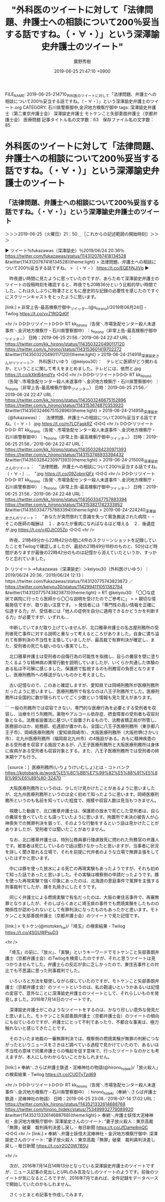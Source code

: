 #+TITLE: "外科医のツイートに対して「法律問題、弁護士への相談について200％妥当する話ですね。（・∀・）」という深澤諭史弁護士のツイート"
#+AUTHOR: 廣野秀樹
#+EMAIL:  hirono2013k@gmail.com
#+DATE: 2019-06-25 21:47:10 +0900
FILE_NAME: 2019-06-25-214710_外科医のツイートに対して「法律問題、弁護士への相談について200％妥当する話ですね。（・∀・）」という深澤諭史弁護士のツイート.org
CATEGORY: 石川県警察御中,金沢地方検察庁御中
tags: 深澤諭史弁護士（第二東京弁護士会）  深澤諭史弁護士 モトケンこと矢部善朗弁護士（京都弁護士会） 医療問題
記事タイトル名の文字数：63　保存ファイル名の文字数：85

* 外科医のツイートに対して「法律問題、弁護士への相談について200％妥当する話ですね。（・∀・）」という深澤諭史弁護士のツイート

** 「法律問題、弁護士への相談について200％妥当する話ですね。（・∀・）」という深澤諭史弁護士のツイート
   :LOGBOOK:
   CLOCK: [2019-06-25 火 21:50]--[2019-06-26 水 00:02] =>  2:12
   :END:

＞＞＞2019-06-25（火曜日）21：50＿［これからの記述範囲の開始時刻］＞＞＞

▶ ツイート％fukazawas（深澤諭史）％2019/06/24 20:36％ https://twitter.com/fukazawas/status/1143120767418134528
&twitter(1143120767418134528){theme:light}
> 法律問題、弁護士への相談について200％妥当する話ですね。
> （・∀・） https://t.co/EQEfjNJiVp  
▶

　昨夜遅い時間に見たように思っていたのですが、あらためて深澤諭史弁護士のツイートの投稿時刻を確認すると、昨夜でも20時36分という比較的早い時間でした。これは久しぶりに物凄さとともに歴史的な記録の必要性を感じたのですぐにスクリーンキャストをとったように思います。

[link:] » 非常上告-最高検察庁御中_ツイッター(@s_hirono)/2019年06月24日 - Twilog https://t.co/vvZ1RGQd0f

<hr />
▷▷▷リツイート▷▷▷
RT kk_hirono（告発＼市場急配センター殺人未遂事件＼金沢地方検察庁・石川県警察御中）｜s_hirono（非常上告-最高検察庁御中_ツイッター） 日時：2019-06-25 21:56／2019-06-24 22:47 URL： https://twitter.com/kk_hirono/status/1143503220490117120 https://twitter.com/s_hirono/status/1143153601419702272
&twitter(1143503220490117120){theme:light}
> 2019-06-24-214918_深澤諭史さんがリツイート＞　外科医けいゆう（@keiyou30）：　テレビに医師がどう関わるか、ということに関して考えをまとめました。テレビには、依然と.jpg https://t.co/kXktB4mdYy
◁◁◁
<hr />
▷▷▷リツイート▷▷▷
RT kk_hirono（告発＼市場急配センター殺人未遂事件＼金沢地方検察庁・石川県警察御中）｜s_hirono（非常上告-最高検察庁御中_ツイッター） 日時：2019-06-25 21:56／2019-06-24 22:47 URL： https://twitter.com/kk_hirono/status/1143503246675152896 https://twitter.com/s_hirono/status/1143153674870353920
&twitter(1143503246675152896){theme:light}
> 2019-06-24-214958_深澤諭史（@fukazawas）：　法律問題、弁護士への相談について200％妥当する話ですね。（・∀・）.jpg https://t.co/m7LCFaqkRZ
◁◁◁
<hr />
▷▷▷リツイート▷▷▷
RT kk_hirono（告発＼市場急配センター殺人未遂事件＼金沢地方検察庁・石川県警察御中）｜s_hirono（非常上告-最高検察庁御中_ツイッター） 日時：2019-06-25 21:56／2019-06-24 22:47 URL： https://twitter.com/kk_hirono/status/1143503284230971393 https://twitter.com/s_hirono/status/1143153748933394432
&twitter(1143503284230971393){theme:light}
> 2019-06-24-215008_深澤諭史さんのツイート：　”法律問題、弁護士への相談について200％妥当する話ですね。　（・∀・）…　”.jpg https://t.co/09ZobnrQFz
◁◁◁
<hr />
▷▷▷リツイート▷▷▷
RT kk_hirono（告発＼市場急配センター殺人未遂事件＼金沢地方検察庁・石川県警察御中）｜s_hirono（非常上告-最高検察庁御中_ツイッター） 日時：2019-06-25 21:56／2019-06-24 22:48 URL： https://twitter.com/kk_hirono/status/1143503347757883394 https://twitter.com/s_hirono/status/1143153821742333952
&twitter(1143503347757883394){theme:light}
> 2019-06-24-224240_深澤諭史さんのツイート：　”あなたが突然倒れて意識を失って緊急搬送された病院・・　そこの医師の報酬は　１．あなたが重病になればなるほど増える　２．後遺症が.jpg https://t.co/v4DJtC05Zp
◁◁◁
<hr />

　昨夜、21時49分から22時42分の間に4件のスクリーンショットを記録していたことをTwilogで確認しましたが、最初の21時49分18秒のものと、50分ほど時間がありますが最後の22時42分のものは記憶から消えていたというか、すっかりと忘れていました。

▷ リツイート→fukazawas（深澤諭史）＞keiyou30（外科医けいゆう）｜2019/06/24 20:36／2019/06/24 12:13｜https://twitter.com/fukazawas/status/1143120775743823873 ／ https://twitter.com/keiyou30/status/1142994111051382784
&twitter(1143120775743823873){theme:light}
> RT @keiyou30: 「〇〇な症状で病院に行ったら医師から〇〇な説明を受けたのでご参考に」
> 
> 親切な情報発信ですが、取り扱い注意です。
> 発信者には「専門性の高い情報を正確に伝達する力」が、受信者には「他人の症例を自分に適用できるかどうかを判断する力」が必要ですが、いずれも…  

　中断していてまだ取り上げていませんが、北口雅章弁護士の名古屋刑務所の受刑者死亡事件に対する説明と重なって考えるところがありました。自身に満ち溢れて有罪判決の不当性を主張していましたが、最高裁で有罪判決が確定し、また、受刑者の死亡も疑いのない事実でした。

　北口雅章弁護士は受刑者の自傷行為の可能性を指摘し、自らの糞尿を壁に塗りたくるような精神病の異常行動を説明していましたが、いくらか共通した体験のある私は不可解に感じました。保護房で監視するのも刑務官の負担となりますし、医療刑務所への移送がないものかと考えました。

　古い記憶なので、このあと確認しますが、愛知県では岡崎刑務所が医療刑務所だったように思いますし、医療刑務所で有名なのは八王子刑務所でした。医療刑務所は全国的に数が限られていてごく少数という情報も見た覚えがあります。

```
一般の刑務所では収容できない、専門的な医療行為を必要とする受刑者を収容し、治療を行う刑務所。薬物やアルコール依存症、摂食障害の受刑者も収容対象となる。法務省設置法に基づいて設置されるもので、法務省矯正局が所管し、医務部のほか、総務部、処遇部が置かれる。全国に八王子医療刑務所（東京都八王子市）、岡崎医療刑務所（愛知県岡崎市）、大阪医療刑務所（大阪府堺(さかい)市）、北九州医療刑務所（福岡県北九州市）の4施設がある。おもに精神疾患のある受刑者を収容する施設であるが、八王子医療刑務所と大阪医療刑務所は身体に疾病がある受刑者も収容対象とする。また、八王子医療刑務所では受刑者の終末期ケアも行う。

［source：］医療刑務所(いりょうけいむしょ)とは - コトバンク https://kotobank.jp/word/%E5%8C%BB%E7%99%82%E5%88%91%E5%8B%99%E6%89%80-32470
```

　大阪医療刑務所というのは、少しだけ見かけたことがあるように思いましたが、北九州医療刑務所というのは全く初めて知ったように思います。岡崎医療刑務所というのも名前を知っていた程度で、規模や収容人数は見当もつきません。

　視聴した動画で、北口雅章弁護士は、保護房の放水で死亡した受刑者は、自らの糞尿を食べていたとも語っていたように思います。拘置所で未決の被告人が心神喪失での無罪判決を狙って、そのような行動をするという話は見かけたことがありましたが、受刑者では聞いたことがありません。

　なお、北口雅章弁護士は、特別公務員暴行陵虐致死に問われた刑務官の弁護人です。被害者は死亡しているので話は聞けなかったと思いますが、当事者に状況を詳しく聞き取れる立場で、それを前提に代弁者のような立場で無罪主張をしていたはずかと思います。

　中には豚を使った放水による死亡の再現実験もあったようですが、それも初めて知った話であったと思いました。その実験は検察側の申請だったようです。豚を使った再現実験で強く印象にあったのは、北海道の恵庭事件で冤罪を主張する刑事裁判でしたが、豚を丸焼きにしたそうです。

　同じく弁護士による燃焼実験で有名だったのは、大阪の東住吉事件で、再審無罪となりましたが、そのしばらくあとに埼玉県の事件でも燃焼実験をしたものの関係性が認められないとして有罪判決になったものもあったかと思います。モトケンこと矢部善朗弁護士（京都弁護士会）のツイートで見た記憶です。

[link:] » モトケン(@motoken_tw)/「埼玉」の検索結果 - Twilog https://t.co/4SGUWPsuD3

<hr />

　「埼玉」の前に、「放火」、「実験」というキーワードでモトケンこと矢部善朗弁護士（京都弁護士会）のTwilogを検索したのですが、それと思うツイートは見つかりませんでした。弁護士らの反応が余に乏しかったので、東住吉事件との対比でも不思議に思った刑事裁判でした。

　いろいろと方法を駆使しながら探していたのですが、モトケンこと矢部善朗弁護士（京都弁護士会）のツイートというのは、私の勘違いというかあるいは記憶の変容で、意外なことに深澤諭史弁護士のツイートとして、それらしいものを発見しました。2016年7月14日のツイートです。

　深澤諭史弁護士がこのようなツイートをするのは、かなり珍しい意外な発見だと思いました。モトケンこと矢部善朗弁護士（京都弁護士会）のツイートの傾向にも似ているのですが、弁護士にとって不利であったり、不都合な事実は、極力触れないと感じてきたことです。

　そのさいたま地裁の一審無罪判決では、検察側の燃焼実験が無罪の判断につながったというニュースをさきほど調べている過程で見かけていたので、あるいは不当性の意味で同業弁護士らの喚起を促す意味で、行ったツイートなのかとも考えますが、本人にしかわからないことかもしれません。

[link:] » 奉納＼さらば弁護士鉄道・泥棒神社の物語(@hirono_hideki)/「放火殺人」の検索結果 - Twilog https://t.co/CUDTyTzd69

<hr />
▷▷▷リツイート▷▷▷
RT kk_hirono（告発＼市場急配センター殺人未遂事件＼金沢地方検察庁・石川県警察御中）｜hirono_hideki（奉納＼さらば弁護士鉄道・泥棒神社の物語） 日時：2019-06-25 23:08／2016-07-14 17:02 URL： https://twitter.com/kk_hirono/status/1143521332614688768 https://twitter.com/hirono_hideki/status/753499932779089920
&twitter(1143521332614688768){theme:light}
> 奉納＼弁護士妖怪大泥棒神社・金沢地方検察庁御中: 深澤諭史さんのツイート: ”妻子放火殺人：東京高裁「無罪」破棄　裁判員判決差し戻し - 毎日新聞 https://t.co/JfDaHe8mQC
◁◁◁
<hr />
[link:] » 奉納＼弁護士妖怪大泥棒神社・金沢地方検察庁御中: 深澤諭史さんのツイート: ”妻子放火殺人：東京高裁「無罪」破棄　裁判員判決差し戻し - 毎日新聞 https://t.co/r2OZ0W7BSU

<hr />

　次が、2016年7月14日14時13分となっている深澤諭史弁護士のツイートですが、ニュース記事の見出しとURLのみ言及なしのツイートのようです。前後のツイートが気になるところですが、2016年7月であれば、全件記録をデータベースで開始していたのかもしれません。

　さくっとまとめ記事を作成してみます。

[link:] 2019年06月25日23時14分の登録： TWEET：”2016-07-14 09:24〜2016-07-14 22:11”／深澤諭史（@fukazawas）の検索（2019年06月25日23時13分の記録58件） http://hirono2014sk.blogspot.com/2019/06/tweet2016-07-14-09242016-07-14.html


▷ リツイート→fukazawas（深澤諭史）＞nakanori930（弁護士 中村憲昭）｜2016/07/14 11:10／2016/07/14 11:00｜https://twitter.com/fukazawas/status/753411264307531776 ／ https://twitter.com/nakanori930/status/753408808869781504
&twitter(753411264307531776){theme:light}
> RT @nakanori930: 詳しく話すと、弁護士を増やせば世の中が良くなるのだ、というのが法の光教団の教義です。「人の役に立つ仕事をしていれば誰かがお布施をくれる。そうでなければ成仏すればいい」という主張もあります。弁護士成仏論と呼ばれる重要な教義です。 https://…  

▶ ツイート％fukazawas（深澤諭史）％2016/07/14 11:11％ https://twitter.com/fukazawas/status/753411508026023936
&twitter(753411508026023936){theme:light}
> 平成の司法改革に流れる「みんな（ただし自分たちは除く）が，自分の思い通りに，自分の計画のために，利害を無視して全力で頑張ってくれる」という謎の確信・・・。
> （・∀・；）  
▶

▷ リツイート→fukazawas（深澤諭史）＞kumaemon9（くまえもん）｜2016/07/14 11:27／2016/02/06 21:42｜https://twitter.com/fukazawas/status/753415687654080512 ／ https://twitter.com/kumaemon9/status/695950746496335872
&twitter(753415687654080512){theme:light}
> RT @kumaemon9: 自分には何人も弁護士の知り合いがいると主張する相手方は、最後まで弁護士を付けない。#弁護士あるある  

▶ ツイート％fukazawas（深澤諭史）％2016/07/14 12:15％ https://twitter.com/fukazawas/status/753427664459804673
&twitter(753427664459804673){theme:light}
> 一刻も早く対処しなきゃいけないのに、なぜか、インターネットで匿名の同じ問題を抱えた人たちと相談という名の傷の舐め合いを続けて、すぐに対処すれば大したこと無かったのに、取り返しのつかない状態まで放置する例が散見される。。。  
▶

　まとめ記事のツイートが新しいものから順に並んでいました。次のツイートは13時48分、妻子放火殺人事件のツイートは13時14分で1つ前のツイートとなるようです。

▶ ツイート％fukazawas（深澤諭史）％2016/07/14 13:48％ https://twitter.com/fukazawas/status/753451074585894912
&twitter(753451074585894912){theme:light}
> （＃＾ω＾）勘違いするなよ！弁護士ども！！！
> （＃＾ω＾）おれ達の利権と面子はなぁ・・・・！お前ら弁護士や修習生，受験生の人生より重いんだ！！
> （＃＾ω＾）その認識を誤魔化す者は，生涯借金にまみれる！！！ https://t.co/m7wwufZES5  
▶

　深澤諭史弁護士の2016年7月14日13時14分のツイートをよく見ると、一審の裁判員裁判の無罪判決が破棄差し戻しとなっていました。深澤諭史弁護士は裁判員裁判について批判的で皮肉や嫌味のようなツイートもたびたび見かけてきたので、その意図が込められているのかもしれません。

```
▶（46／58） RT fukazawas（深澤諭史）｜Noooooooorth（このノース㌠が！） 日時：2016-07-14 15：17：00 +0900／2016-07-14 14：46：00 +0900 URL： https：//twitter.com/fukazawas/status/753473579484717056 https：//twitter.com/Noooooooorth/status/753465715135385601
{% tweet 753473579484717056 %}
> 単独事務所で法律事務所用のソフトウェア開発するとかきついので複数の法律事務所が共同でソフトウェア開発を依頼するとかどうだろう。

［source：］奉納＼危険生物・弁護士脳汚染除去装置＼金沢地方検察庁御中： TWEET：”2016-07-14 09：24〜2016-07-14 22：11”／深澤諭史（@fukazawas）の検索（2019年06月25日23時13分の記録58件） http://hirono2014sk.blogspot.com/2019/06/tweet2016-07-14-09242016-07-14.html
```

　埋め込みツイートの表示がなく、リンク切れとなっていることも確認しましたが、北周士弁護士がアカウントを削除する前のツイートという時期だったようです。深澤諭史弁護士のリツイートの時刻が2016年7月14日15時17分となっています。

[link:]  妻子放火殺人：東京高裁「無罪」破棄 - Twitter検索 <https://twitter.com/search?q=%E5%A6%BB%E5%AD%90%E6%94%BE%E7%81%AB%E6%AE%BA%E4%BA%BA%EF%BC%9A%E6%9D%B1%E4%BA%AC%E9%AB%98%E8%A3%81%E3%80%8C%E7%84%A1%E7%BD%AA%E3%80%8D%E7%A0%B4%E6%A3%84&src=typd>

　ニュース記事の見出しの一部と思われる同じ内容でTwitter検索を行いましたが、ざっと数えてツイートの数は17件ほどです。この検索結果は、検索の精度に期待も出来ないので、検索の実施毎に内容が異なるかもしれません。これも以前作成したスクリプトで記録化しておきます。

[link:] 2019年06月25日23時39分の登録： 妻子放火殺人：東京高裁「無罪」破棄　-　Twitter検索　2019年06月25日23時39分：18件の取得 http://hirono2014sk.blogspot.com/2019/06/twitter20190625233918.html

　18件という検索結果ですが、広告と思われる無関係のツイートが1件紛れていました。ニュースサイトのツイートもけっこうあります。毎日新聞だけでもざっと3件です。弁護士と思われるアカウントは深澤諭史弁護士だけです。弁護士業界を代表した妙なツイートだったのだと改めて考えました。

▷▷▷リツイート▷▷▷
RT kk_hirono（告発＼市場急配センター殺人未遂事件＼金沢地方検察庁・石川県警察御中）｜s_hirono（非常上告-最高検察庁御中_ツイッター） 日時：2019-06-25 23:47／2019-06-25 23:47 URL： https://twitter.com/kk_hirono/status/1143531267301896193 https://twitter.com/s_hirono/status/1143531059528663045
&twitter(1143531267301896193){theme:light}
> 2019-06-25-234645_深澤諭史さんのツイート：　”妻子放火殺人：東京高裁「無罪」破棄　裁判員判決差し戻し　-　毎日新聞　https：／／t。co／vthpiaAY1d”.jpg https://t.co/HuE2wSMH6n
◁◁◁
<hr />

　スクリーンショットを記録しましたが、妻子放火殺人の深澤諭史弁護士のツイートのリツイートの数は1件のみで、プロフィールの名前に「法律の素人」が含まれ、プロフィールにも「非法曹」とありました。

```
Tuba56@法律の素人
@Tuba56
2歳半児と5歳半児の父。非法曹。クリスチャン(プロテスタント)。第一種情報処理技術者/二級知的財産管理技能士(管理業務)/第一種衛生管理者

togetter.com/id/Tuba56
2010年5月に登録

［source：］Tuba56@法律の素人(@Tuba56)さん | Twitter https://twitter.com/Tuba56
```

　赤いバラのような花びらがプロフィールのアイコンの写真となっていますが、これはずっと前に何度か見かけたようにおもいました。

　告発＼市場急配センター殺人未遂事件＼金沢地方検察庁・石川県警察御中(@kk_hirono)でログインした状態で6月14日辺りまでタイムラインを遡りましたが、結構な数、弁護士アカウントをリツイートしたものがありました。私がブロックされているものは表示されていないはずです。

　時刻は23時59分で、まもなく日付が変わります。15時過ぎにテレビを消して、そのあとは一度もテレビをつけずにいました。

　この項目で取り上げた深澤諭史弁護士のツイートについては、モトケンこと矢部善朗弁護士（京都弁護士会）のリツイートとして再度取り上げておく予定です。0時1分と日付が変わってしまいましたが、今朝起きて最初に目に飛び込んだのが、そのリツイートでした。

＜＜＜2019-06-26（水曜日）00：02＿［これまでの記述範囲の終了時刻］＜＜＜


